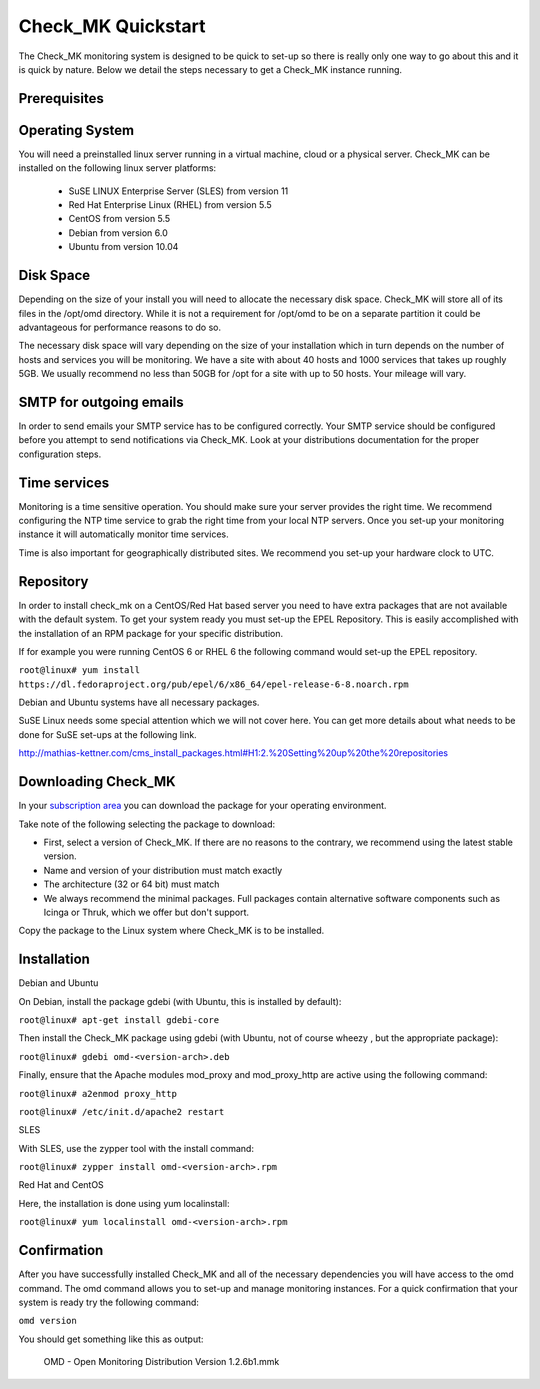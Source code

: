 Check_MK Quickstart
======================

The Check_MK monitoring system is designed to be quick to set-up so there is
really only one way to go about this and it is quick by nature. Below we detail
the steps necessary to get a Check_MK instance running.

Prerequisites
-------------

Operating System
----------------
You will need a preinstalled linux server running in a virtual machine, cloud or
a physical server. Check_MK can be installed on the following linux server
platforms:

 * SuSE LINUX Enterprise Server (SLES) from version 11
 * Red Hat Enterprise Linux (RHEL) from version 5.5
 * CentOS from version 5.5
 * Debian from version 6.0
 * Ubuntu from version 10.04

Disk Space
----------
Depending on the size of your install you will need to allocate the necessary
disk space. Check_MK will store all of its files in the /opt/omd directory.
While it is not a requirement for /opt/omd to be on a separate partition it
could be advantageous for performance reasons to do so.

The necessary disk space will vary depending on the size of your installation
which in turn depends on the number of hosts and services you will be monitoring.
We have a site with about 40 hosts and 1000 services that takes up roughly 5GB.
We usually recommend no less than 50GB for /opt for a site with up to 50 hosts.
Your mileage will vary.

SMTP for outgoing emails
----------------------------
In order to send emails your SMTP service has to be configured correctly. Your
SMTP service should be configured before you attempt to send notifications via
Check_MK. Look at your distributions documentation for the proper configuration
steps.

Time services
----------
Monitoring is a time sensitive operation. You should make sure your server
provides the right time. We recommend configuring the NTP time service to grab
the right time from your local NTP servers. Once you set-up your monitoring
instance it will automatically monitor time services.

Time is also important for geographically distributed sites. We recommend you
set-up your hardware clock to UTC.


Repository
---------
In order to install check_mk on a CentOS/Red Hat based server you need to have
extra packages that are not available with the default system. To get your
system ready you must set-up the EPEL Repository. This is easily accomplished
with the installation of an RPM package for your specific distribution.

If for example you were running CentOS 6 or RHEL 6 the following command would
set-up the EPEL repository.

``root@linux# yum install https://dl.fedoraproject.org/pub/epel/6/x86_64/epel-release-6-8.noarch.rpm``

Debian and Ubuntu systems have all necessary packages.

SuSE Linux needs some special attention which we will not cover here. You can
get more details about what needs to be done for SuSE set-ups at the following
link.

http://mathias-kettner.com/cms_install_packages.html#H1:2.%20Setting%20up%20the%20repositories

Downloading Check_MK
--------------------
In your `subscription area <http://mathias-kettner.com/nagios_support_download.php?HTML=yes>`_ you can download the package for your operating
environment.

Take note of the following selecting the package to download:

* First, select a version of Check_MK. If there are no reasons to the contrary, we recommend using the latest stable version.
* Name and version of your distribution must match exactly
* The architecture (32 or 64 bit) must match
* We always recommend the minimal packages. Full packages contain alternative software components such as Icinga or Thruk, which we offer but don't support.

Copy the package to the Linux system where Check_MK is to be installed.

Installation
------------

Debian and Ubuntu

On Debian,  install the package gdebi (with Ubuntu, this is installed by default):

``root@linux# apt-get install gdebi-core``

Then install the Check_MK package using gdebi (with Ubuntu, not of course wheezy
, but the appropriate package):

``root@linux# gdebi omd-<version-arch>.deb``

Finally, ensure that the Apache modules mod_proxy and mod_proxy_http are active using the following command:

``root@linux# a2enmod proxy_http``

``root@linux# /etc/init.d/apache2 restart``

SLES

With SLES, use the zypper tool with the install command:

``root@linux# zypper install omd-<version-arch>.rpm``

Red Hat and CentOS

Here, the installation is done using yum localinstall:

``root@linux# yum localinstall omd-<version-arch>.rpm``

Confirmation
------------
After you have successfully installed Check_MK and all of the necessary
dependencies you will have access to the omd command. The omd command allows
you to set-up and manage monitoring instances. For a quick confirmation that
your system is ready try the following command:

``omd version``

You should get something like this as output:

 OMD - Open Monitoring Distribution Version 1.2.6b1.mmk

